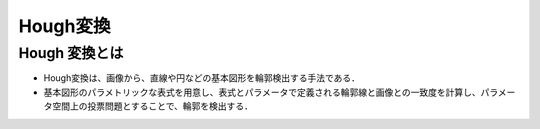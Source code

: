 ##############################################################
Hough変換
##############################################################


=========================================================
Hough 変換とは
=========================================================

* Hough変換は、画像から、直線や円などの基本図形を輪郭検出する手法である．
* 基本図形のパラメトリックな表式を用意し、表式とパラメータで定義される輪郭線と画像との一致度を計算し、パラメータ空間上の投票問題とすることで、輪郭を検出する．
  
